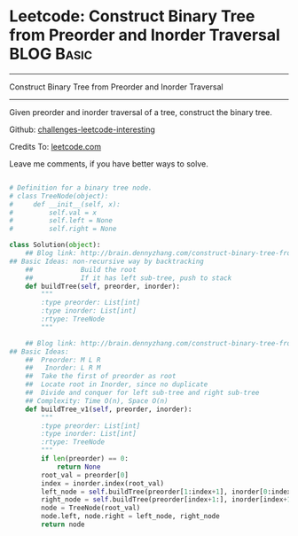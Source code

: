 * Leetcode: Construct Binary Tree from Preorder and Inorder Traversal                                              :BLOG:Basic:
#+STARTUP: showeverything
#+OPTIONS: toc:nil \n:t ^:nil creator:nil d:nil
:PROPERTIES:
:type:     #binarytree
:END:
---------------------------------------------------------------------
Construct Binary Tree from Preorder and Inorder Traversal
---------------------------------------------------------------------
Given preorder and inorder traversal of a tree, construct the binary tree.



Github: [[url-external:https://github.com/DennyZhang/challenges-leetcode-interesting/tree/master/construct-binary-tree-from-preorder-and-inorder-traversal][challenges-leetcode-interesting]]

Credits To: [[url-external:https://leetcode.com/problems/construct-binary-tree-from-preorder-and-inorder-traversal/description/][leetcode.com]]

Leave me comments, if you have better ways to solve.

#+BEGIN_SRC python

# Definition for a binary tree node.
# class TreeNode(object):
#     def __init__(self, x):
#         self.val = x
#         self.left = None
#         self.right = None

class Solution(object):
    ## Blog link: http://brain.dennyzhang.com/construct-binary-tree-from-preorder-and-inorder-traversal
## Basic Ideas: non-recursive way by backtracking
    ##            Build the root
    ##            If it has left sub-tree, push to stack
    def buildTree(self, preorder, inorder):
        """
        :type preorder: List[int]
        :type inorder: List[int]
        :rtype: TreeNode
        """
        
    ## Blog link: http://brain.dennyzhang.com/construct-binary-tree-from-preorder-and-inorder-traversal
## Basic Ideas:
    ##  Preorder: M L R
    ##   Inorder: L R M
    ##  Take the first of preorder as root
    ##  Locate root in Inorder, since no duplicate
    ##  Divide and conquer for left sub-tree and right sub-tree
    ## Complexity: Time O(n), Space O(n)
    def buildTree_v1(self, preorder, inorder):
        """
        :type preorder: List[int]
        :type inorder: List[int]
        :rtype: TreeNode
        """
        if len(preorder) == 0:
            return None
        root_val = preorder[0]
        index = inorder.index(root_val)
        left_node = self.buildTree(preorder[1:index+1], inorder[0:index])
        right_node = self.buildTree(preorder[index+1:], inorder[index+1:])
        node = TreeNode(root_val)
        node.left, node.right = left_node, right_node
        return node
#+END_SRC
